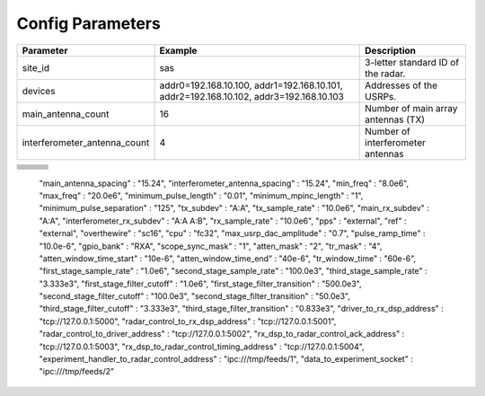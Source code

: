 =================
Config Parameters
=================

+-------------------------------------+--------------------------------+--------------------------------------+
| Parameter                           | Example                        | Description                          |
+=====================================+================================+======================================+
| site_id                             | sas                            | 3-letter standard ID of the radar.   |
+-------------------------------------+--------------------------------+--------------------------------------+
| devices                             | addr0=192.168.10.100,          | Addresses of the USRPs.              |
|                                     | addr1=192.168.10.101,          |                                      |
|                                     | addr2=192.168.10.102,          |                                      |
|                                     | addr3=192.168.10.103           |                                      |
+-------------------------------------+--------------------------------+--------------------------------------+
| main_antenna_count                  | 16                             | Number of main array antennas (TX)   |
+-------------------------------------+--------------------------------+--------------------------------------+
| interferometer_antenna_count        | 4                              | Number of interferometer antennas    |
+-------------------------------------+--------------------------------+--------------------------------------+

+-------------------+--------------------------------+--------------------------------------+
+-------------------+--------------------------------+--------------------------------------+
+-------------------+--------------------------------+--------------------------------------+
+-------------------+--------------------------------+--------------------------------------+
+-------------------+--------------------------------+--------------------------------------+
+-------------------+--------------------------------+--------------------------------------+
+-------------------+--------------------------------+--------------------------------------+
+-------------------+--------------------------------+--------------------------------------+
+-------------------+--------------------------------+--------------------------------------+





    "main_antenna_spacing" : "15.24",
    "interferometer_antenna_spacing" : "15.24",
    "min_freq" : "8.0e6",
    "max_freq" : "20.0e6",
    "minimum_pulse_length" : "0.01",
    "minimum_mpinc_length" : "1",
    "minimum_pulse_separation" : "125",
    "tx_subdev" : "A:A",
    "tx_sample_rate" : "10.0e6",
    "main_rx_subdev" : "A:A",
    "interferometer_rx_subdev" : "A:A A:B",
    "rx_sample_rate" : "10.0e6",
    "pps" : "external",
    "ref" : "external",
    "overthewire" : "sc16",
    "cpu" : "fc32",
    "max_usrp_dac_amplitude" : "0.7",
    "pulse_ramp_time" : "10.0e-6",
    "gpio_bank" : "RXA",
    "scope_sync_mask" : "1",
    "atten_mask" : "2",
    "tr_mask" : "4",
    "atten_window_time_start" : "10e-6",
    "atten_window_time_end" : "40e-6",
    "tr_window_time" : "60e-6",
    "first_stage_sample_rate" : "1.0e6",
    "second_stage_sample_rate" : "100.0e3",
    "third_stage_sample_rate" : "3.333e3",
    "first_stage_filter_cutoff" : "1.0e6",
    "first_stage_filter_transition" : "500.0e3",
    "second_stage_filter_cutoff" : "100.0e3",
    "second_stage_filter_transition" : "50.0e3",
    "third_stage_filter_cutoff" : "3.333e3",
    "third_stage_filter_transition" : "0.833e3",
    "driver_to_rx_dsp_address" : "tcp://127.0.0.1:5000",
    "radar_control_to_rx_dsp_address" : "tcp://127.0.0.1:5001",
    "radar_control_to_driver_address" : "tcp://127.0.0.1:5002",
    "rx_dsp_to_radar_control_ack_address" : "tcp://127.0.0.1:5003",
    "rx_dsp_to_radar_control_timing_address" : "tcp://127.0.0.1:5004",
    "experiment_handler_to_radar_control_address" : "ipc:///tmp/feeds/1",
    "data_to_experiment_socket" : "ipc:///tmp/feeds/2"
